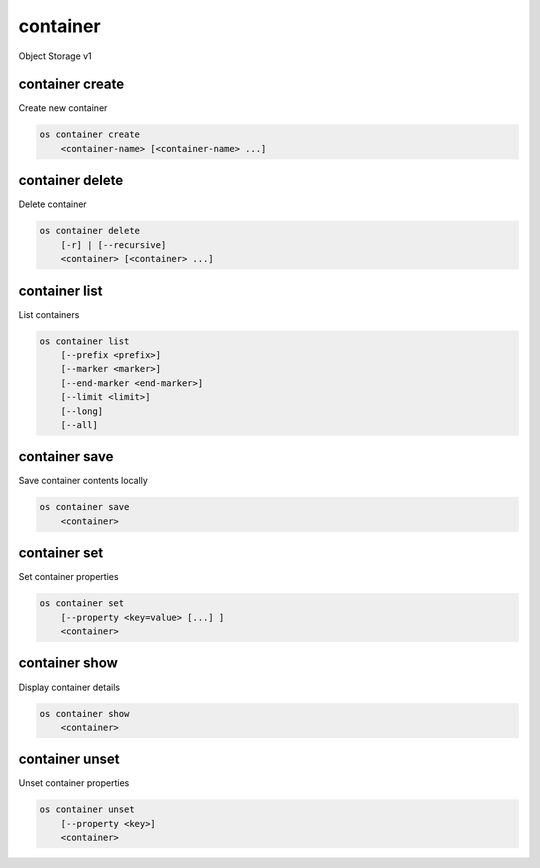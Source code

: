 =========
container
=========

Object Storage v1

container create
----------------

Create new container

.. program:: container create
.. code:: bash

    os container create
        <container-name> [<container-name> ...]

.. describe:: <container-name>

    New container name(s)

container delete
----------------

Delete container

.. program:: container delete
.. code:: bash

    os container delete
        [-r] | [--recursive]
        <container> [<container> ...]

.. option:: --recursive, -r

    Recursively delete objects in container before container delete

.. describe:: <container>

    Container(s) to delete

container list
--------------

List containers

.. program:: container list
.. code:: bash

    os container list
        [--prefix <prefix>]
        [--marker <marker>]
        [--end-marker <end-marker>]
        [--limit <limit>]
        [--long]
        [--all]

.. option:: --prefix <prefix>

    Filter list using <prefix>

.. option:: --marker <marker>

    Anchor for paging

.. option:: --end-marker <end-marker>

    End anchor for paging

.. option:: --limit <limit>

    Limit the number of containers returned

.. option:: --long

    List additional fields in output

.. option:: --all

    List all containers (default is 10000)

container save
--------------

Save container contents locally

.. program:: container save
.. code:: bash

    os container save
        <container>

.. describe:: <container>

    Container to save

container set
-------------

Set container properties

.. program:: container set
.. code:: bash

    os container set
        [--property <key=value> [...] ]
        <container>

.. option:: --property <key=value>

    Set a property on this container (repeat option to set multiple properties)

.. describe:: <container>

    Container to modify

container show
--------------

Display container details

.. program:: container show
.. code:: bash

    os container show
        <container>

.. describe:: <container>

    Container to display

container unset
---------------

Unset container properties

.. program:: container unset
.. code:: bash

    os container unset
        [--property <key>]
        <container>

.. option:: --property <key>

    Property to remove from container (repeat option to remove multiple properties)

.. describe:: <container>

    Container to modify
